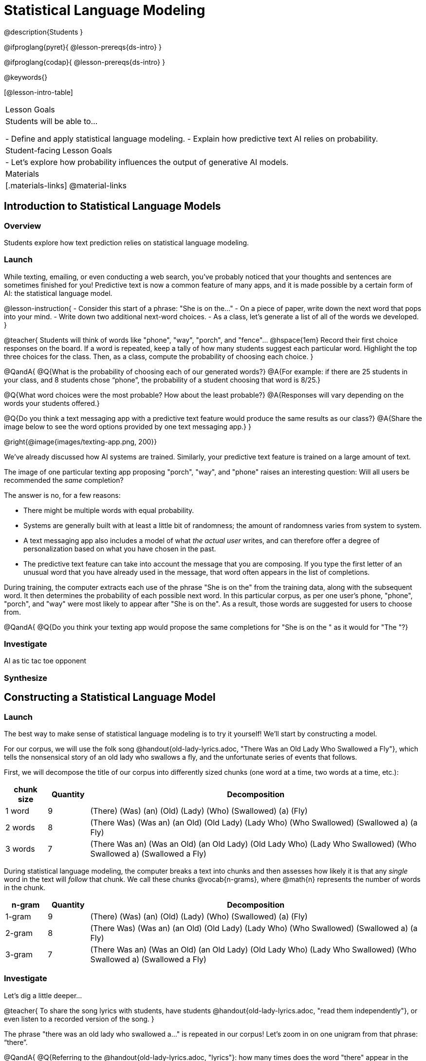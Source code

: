 = Statistical Language Modeling

@description{Students }

@ifproglang{pyret}{
@lesson-prereqs{ds-intro}
}

@ifproglang{codap}{
@lesson-prereqs{ds-intro}
}

@keywords{}

[@lesson-intro-table]
|===
| Lesson Goals
| Students will be able to...

- Define and apply statistical language modeling.
- Explain how predictive text AI relies on probability.

| Student-facing Lesson Goals
|

- Let's explore how probability influences the output of generative AI models.

| Materials
|[.materials-links]
@material-links

|===



== Introduction to Statistical Language Models

=== Overview

Students explore how text prediction relies on statistical language modeling.

=== Launch

While texting, emailing, or even conducting a web search, you've probably noticed that your thoughts and sentences are sometimes finished for you! Predictive text is now a common feature of many apps, and it is made possible by a certain form of AI: the statistical language model.

@lesson-instruction{
- Consider this start of a phrase: "She is on the..."
- On a piece of paper, write down the next word that pops into your mind.
- Write down two additional next-word choices.
- As a class, let's generate a list of all of the words we developed.
}

@teacher{
Students will think of words like "phone", "way", "porch", and "fence"... @hspace{1em} Record their first choice responses on the board. If a word is repeated, keep a tally of how many students suggest each particular word. Highlight the top three choices for the class. Then, as a class, compute the probability of choosing each choice.
}

@QandA{
@Q{What is the probability of choosing each of our generated words?}
@A{For example: if there are 25 students in your class, and 8 students chose “phone”, the probability of a student choosing that word is 8/25.}

@Q{What word choices were the most probable? How about the least probable?}
@A{Responses will vary depending on the words your students offered.}

@Q{Do you think a text messaging app with a predictive text feature would produce the same results as our class?}
@A{Share the image below to see the word options provided by one text messaging app.}
}

@right{@image{images/texting-app.png, 200}}


We've already discussed how AI systems are trained. Similarly, your predictive text feature is trained on a large amount of text.

The image of one particular texting app proposing "porch", "way", and "phone" raises an interesting question: Will all users be recommended the _same_ completion?

The answer is no, for a few reasons:

- There might be multiple words with equal probability.

- Systems are generally built with at least a little bit of randomness; the amount of randomness varies from system to system.

- A text messaging app also includes a model of what _the actual user_ writes, and can therefore offer a degree of personalization based on what you have chosen in the past.

- The predictive text feature can take into account the message that you are composing. If you type the first letter of an unusual word that you have already used in the message, that word often appears in the list of completions.

During training, the computer extracts each use of the phrase "She is on the" from the training data, along with the subsequent word. It then determines the probability of each possible next word. In this particular corpus, as per one user's phone, "phone", "porch", and "way" were most likely to appear after "She is on the". As a result, those words are suggested for users to choose from.

@QandA{
@Q{Do you think your texting app would propose the same completions for "She is on the " as it would for "The "?}

=== Investigate


AI as tic tac toe opponent


=== Synthesize


== Constructing a Statistical Language Model

=== Launch

The best way to make sense of statistical language modeling is to try it yourself! We'll start by constructing a model.

For our corpus, we will use the folk song @handout{old-lady-lyrics.adoc, "There Was an Old Lady Who Swallowed a Fly"}, which tells the nonsensical story of an old lady who swallows a fly, and the unfortunate series of events that follows.

First, we will decompose the title of our corpus into differently sized chunks (one word at a time, two words at a time, etc.):

[cols="^.^1,^.^1,<.^8", stripes="none", options="header"]
|===

| chunk size | Quantity			| Decomposition

| 1 word
| 9
| (There) (Was) (an) (Old) (Lady) (Who) (Swallowed) (a) (Fly)

| 2 words
| 8
| (There Was) (Was an) (an Old) (Old Lady) (Lady Who) (Who Swallowed) (Swallowed a) (a Fly)

| 3 words
| 7
| (There Was an) (Was an Old) (an Old Lady) (Old Lady Who) (Lady Who Swallowed) (Who Swallowed a) (Swallowed a Fly)

|===

During statistical language modeling, the computer breaks a text into chunks and then assesses how likely it is that any _single_ word in the text will _follow_ that chunk. We call these chunks @vocab{n-grams}, where @math{n} represents the number of words in the chunk.


[cols="^.^1,^.^1,<.^8", stripes="none", options="header"]
|===

| n-gram | Quantity			| Decomposition

| 1-gram
| 9
| (There) (Was) (an) (Old) (Lady) (Who) (Swallowed) (a) (Fly)

| 2-gram
| 8
| (There Was) (Was an) (an Old) (Old Lady) (Lady Who) (Who Swallowed) (Swallowed a) (a Fly)

| 3-gram
| 7
| (There Was an) (Was an Old) (an Old Lady) (Old Lady Who) (Lady Who Swallowed) (Who Swallowed a) (Swallowed a Fly)

|===


=== Investigate

Let's dig a little deeper...

@teacher{
To share the song lyrics with students,  have students @handout{old-lady-lyrics.adoc, "read them independently"}, or even listen to a recorded version of the song.
}


The phrase "there was an old lady who swallowed a..." is repeated in our corpus! Let's zoom in on one unigram from that phrase: “there”.

@QandA{
@Q{Referring to the @handout{old-lady-lyrics.adoc, "lyrics"}: how many times does the word "there" appear in the song?}
@A{4}
@Q{In this corpus, how many times was the word "there" followed by the word "was"?}
@A{4}
@Q{what is the probability that the word "there" is followed by the word "was"?}
@A{4/4 or 100%}
}


In the example you just worked through, you computed the probability that "was" appears after the unigram "there". We can represent the computation you just completed with a special notation:

@math{p(was | there) =}
@math{\frac
	{\mbox{count(there was)}}
	{\mbox{count(there...)}}
= {\frac{4}{4}}}

Put another way: To compute the probability that "was" follows "there", we divide 4 (how many times we see "was" follow "there") by 4 (how many times we see "there" followed by anything).


@lesson-instruction{
- Complete @printable-exercise{stat-lang-model-intro.adoc}.
}


=== Synthesize


== Generating Text with a Statistical Language Model

=== Launch

@QandA{
@Q{How will text generated by a _unigram_ statistical language model differ from text generated by a 5-gram model?}
@A{Text produced by a unigram model will be less predictable than text generated by a 5-gram model. It is also more likely to be nonsensical.}
}

During the launch, you decided what word would likely follow "She is on the". If your class is like other classes, you probably predicted many of the same words, with "doing" at the top of the list. A big reason that you and your peers came up with similar word lists is because we used a _trigram_.

If asked what word should come after "you", you and your classmates would likely have a much broader range of suggestions. That's because "you" is a unigram.

In the previous activity, the likelihood of one word appearing in a sequence depended only on the word (or words) preceding it. In its most basic form, predictive text AI is a matter of probability!

@teacher{
Are you and your students interested in exploring probability in more depth? Check out @lesson-link{probability-inference} to dig deeper.
}

=== Synthesize

- Which will produce more grammatically correct responses: a 5-gram model or a 2-gram model? Explain.
- Which will produce a more creative response: a 5-gram model or a 2-gram model? Explain.


== Soekia

=== Overview

=== Launch

You've used a paper, pencil, and probability to apply the principles of statistical language modeling. It's time to peek behind the curtain and see how a computer can put this model to use! To make that happen, we're going to explore Soekia, a simplified text generation tool designed for student learning.

@lesson-instruction{
- Go to @link{http://Soekia.ch/GPT/?lang=en}
- Complete the first section of @printable-exercise{soekia-intro.adoc}.
- When you're done, let's do a quick survey: Raise your hand if your story was largely inspired by "Felicia and the Pot of Pinks".
}

@teacher{
The vast majority of students will have a story that is primarily sourced from "Felicia and the Pot of Pinks". On the next section of the worksheet, students will discover exactly _why_ this is the case. Feel free to use this mystery as incentive to move on to the next section of the page!
}

@lesson-instruction{
- Complete the second section of @printable-exercise{soekia-intro.adoc}.
}

@QandA{
@Q{Why were so many of our initial stories all about Felicia and the Pot of Pinks?}
@A{The green bar indicates how closely the document matches the prompt. The story "Felicia and the Pot of Pinks" includes the word "tale" once, "fairy" four times, and the word "me" more than a dozen times. With these frequencies, it is a much closer match to the prompt than any of the other fairy tales.}
}

Let's review what we have done so far:

- We have interacted Soekia's text generation panel. With modern AI, the text generating interface is the only element that we are privy to. Unlike the AI we use daily, Soekia allowed us to glimpse which words and phrases came from which sources.

- We have also peeked at Soekia's documents panel, or corpus. This is a critical feature of all text-generating AI, but ordinarily, it is hidden from us. Soekia also allowed us to see how the level of alignment between each document and the provided prompt.

Let's explore the two remaining panels!

@lesson-instruction{
- Turn to @printable-exercise{soekia-closer-look.adoc}.
- Be prepared to share your responses with the class.
}

@ifnotslide{
@teacher{
As students are working, you can share the three tips, below.
}
}

@ifslide{
Advance to the next slide for student-facing tips on navigating Soekia.
}


@slidebreak

If you feel overwhelmed as you work, here are some tips:

- Click "Pause" to review each of the four panels. Ask yourself, "How is _this_ panel related to each of the other panels, in particular, the _adjacent_ panels?"

- Get curious! *Clicking* is powerful. Each time you click, you access previously hidden information. You can click a document, an N-gram, a suggested word, or even words that appear on the text generation panel.

- To slow down text generation and to allow time to observe changes as they occur, click the "Choose yourself" icon and use your mouse to select words. (You will be prompted to do this in the next activity.)

@teacher{
After they complete the "Closer Look" worksheet, invite students to share out on what they learned. In particular, have students share their predictions and whether they were correct or not. See if, as a class, you can develop an understanding of any unexpected outcomes.
}

=== Investigate

Modern statistical language models like ChatGPT often invite users to adjust the "temperature" of the generated text. For instance, ChatGPT users are encouraged to use a _low_ temperature for tasks that are more focused and less creative tasks. They are encouraged to use a _higher_ temperature for more random and increasingly creative tasks. But why? What does "temperature" actually represent?

@lesson-instruction{
- Turn to @printable-exercise{soekia-temperature.adoc}.
- Pause for class discussion once you have completed the first section.
}

As you discovered, @vocab{temperature} is the parameter that controls the randomness of the model's output as it generates text.

@QandA{
@Q{How would you characterize text generated at a high temperature?}
@Q{How would you characterize text generated at a low temperature?}
@Q{AI sometimes generates false or misleading information. Do you think this is more likely to occur at a high temperature or a low temperature? Explain.}
}


@strategy{AI "Hallucinations"}{

Some experts claim that the term "hallucination" does not accurately capture _why_ generative AI generates incorrect or misleading information. In fact, we encourage you to avoid this term in your classroom.

First, this term attributes intent and consciousness to the AI, giving it human qualities when it is merely executing a program exactly as it is intended to do.

Second, as students have discovered through their interaction with Soekia, all generated output - each and every word, sentence, and paragraph - is nothing more than a hallucination!
}


Let's experiment ...

Chess, tic tac toe, music


=== Synthesize

- A student argues that AI is a reliably correct and credible source of information. How would you respond?
